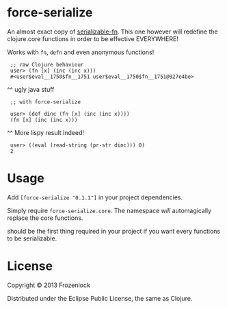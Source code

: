 * force-serialize

An almost exact copy of [[https://github.com/technomancy/serializable-fn][serializable-fn]]. This one however will
redefine the clojure.core functions in order to be effective
EVERYWHERE!

Works with =fn=, =defn= and even anonymous functions!

[[./serialize.jpg]]

:  ;; raw Clojure behaviour
:  user> (fn [x] (inc (inc x)))
:  #<user$eval__1750$fn__1751 user$eval__1750$fn__1751@927e4be>
     ^^ ugly java stuff
:  ;; with force-serialize
:   
:  user> (def dinc (fn [x] (inc (inc x))))
:  (fn [x] (inc (inc x)))
     ^^ More lispy result indeed!
:  user> ((eval (read-string (pr-str dinc))) 0)
:  2


* Usage

Add =[force-serialize "0.1.1"]= in your project
dependencies.

Simply require =force-serialize.core=. The namespace /will/
automagically replace the core functions.

should be the first thing required in your project if you want every
functions to be serializable.

* License

Copyright © 2013 Frozenlock

Distributed under the Eclipse Public License, the same as Clojure.
